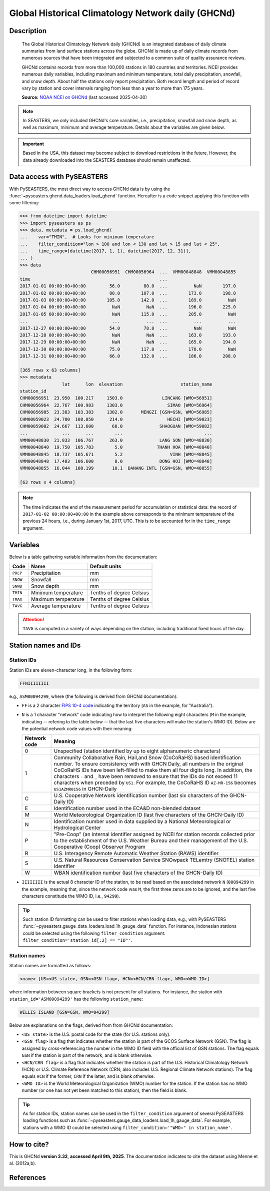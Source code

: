 .. _ghcnd:

Global Historical Climatology Network daily (GHCNd)
===================================================

Description
-----------

.. epigraph::

   The Global Historical Climatology Network daily (GHCNd) is an integrated database of
   daily climate summaries from land surface stations across the globe. GHCNd is made up
   of daily climate records from numerous sources that have been integrated and
   subjected to a common suite of quality assurance reviews.

   GHCNd contains records from more than 100,000 stations in 180 countries and
   territories. NCEI provides numerous daily variables, including maximum and minimum
   temperature, total daily precipitation, snowfall, and snow depth.
   About half the stations only report precipitation. Both record length and period of
   record vary by station and cover intervals ranging from less than a year to more than
   175 years.

   **Source:** `NOAA NCEI on GHCNd <https://www.ncei.noaa.gov/products/land-based-station/global-historical-climatology-network-daily>`_
   (last accessed 2025-04-30)


.. note::

   In SEASTERS, we only included GHCNd's core variables, i.e., precipitation, snowfall
   and snow depth, as well as maximum, minimum and average temperature. Details about
   the variables are given below.


.. important::

   Based in the USA, this dataset may become subject to download restrictions in the
   future. However, the data already downloaded into the SEASTERS database should remain
   unaffected.


Data access with PySEASTERS
---------------------------

With PySEASTERS, the most direct way to access GHCNd data is by using the
:func:`~pyseasters.ghcnd.data_loaders.load_ghcnd` function. Hereafter is a code
snippet applying this function with some filtering:

.. code:: pycon

   >>> from datetime import datetime
   >>> import pyseasters as ps
   >>> data, metadata = ps.load_ghcnd(
   ...    var="TMIN",  # Looks for minimum temperature
   ...    filter_condition="lon > 100 and lon < 130 and lat > 15 and lat < 25",
   ...    time_range=[datetime(2017, 1, 1), datetime(2017, 12, 31)],
   ... )
   >>> data
                              CHM00056951  CHM00056964  ...  VMM00048848  VMM00048855
   time                                                 ...
   2017-01-01 00:00:00+00:00         56.0         80.0  ...          NaN        197.0
   2017-01-02 00:00:00+00:00         80.0        107.0  ...        173.0        198.0
   2017-01-03 00:00:00+00:00        105.0        142.0  ...        189.0          NaN
   2017-01-04 00:00:00+00:00          NaN          NaN  ...        196.0        225.0
   2017-01-05 00:00:00+00:00          NaN        115.0  ...        205.0          NaN
   ...                                ...          ...  ...          ...          ...
   2017-12-27 00:00:00+00:00         54.0         78.0  ...          NaN          NaN
   2017-12-28 00:00:00+00:00          NaN          NaN  ...        163.0        193.0
   2017-12-29 00:00:00+00:00          NaN          NaN  ...        165.0        194.0
   2017-12-30 00:00:00+00:00         75.0        117.0  ...        178.0          NaN
   2017-12-31 00:00:00+00:00         66.0        132.0  ...        186.0        208.0

   [365 rows x 63 columns]
   >>> metadata
                   lat      lon  elevation                      station_name
   station_id
   CHM00056951  23.950  100.217     1503.0               LINCANG [WMO=56951]
   CHM00056964  22.767  100.983     1303.0                 SIMAO [WMO=56964]
   CHM00056985  23.383  103.383     1302.0       MENGZI [GSN=GSN, WMO=56985]
   CHM00059023  24.700  108.050      214.0                 HECHI [WMO=59023]
   CHM00059082  24.667  113.600       68.0              SHAOGUAN [WMO=59082]
   ...             ...      ...        ...                               ...
   VMM00048830  21.833  106.767      263.0              LANG SON [WMO=48830]
   VMM00048840  19.750  105.783        5.0             THANH HOA [WMO=48840]
   VMM00048845  18.737  105.671        5.2                  VINH [WMO=48845]
   VMM00048848  17.483  106.600        8.0              DONG HOI [WMO=48848]
   VMM00048855  16.044  108.199       10.1  DANANG INTL [GSN=GSN, WMO=48855]

   [63 rows x 4 columns]


.. note::

   The time indicates the end of the measurement period for accumulation or statistical
   data: the record of ``2017-01-02 00:00:00+00:00``
   in the example above corresponds to the minimum temperature of the previous 24 hours,
   i.e., during January 1st, 2017, UTC. This is to be accounted for in the
   ``time_range`` argument.


.. seealso::

   :ref:`User guide \> Rain gauge data <guide-rain-gauge>`
      User guide page introducing rain gauge data loading functions looking into all
      available datasets -- including GHCNd --, and giving more details about filtering
      and searching in PySEASTERS.


Variables
---------

Below is a table gathering variable information from the documentation:

.. list-table::
     :header-rows: 1

     * - Code
       - Name
       - Default units
     * - ``PRCP``
       - Precipitation
       - mm
     * - ``SNOW``
       - Snowfall
       - mm
     * - ``SNWD``
       - Snow depth
       - mm
     * - ``TMIN``
       - Minimum temperature
       - Tenths of degree Celsius
     * - ``TMAX``
       - Maximum temperature
       - Tenths of degree Celsius
     * - ``TAVG``
       - Average temperature
       - Tenths of degree Celsius


.. attention::

   ``TAVG`` is computed in a variety of ways depending on the station, including
   traditional fixed hours of the day.


Station names and IDs
---------------------

.. _ghcnd-station-id:

Station IDs
~~~~~~~~~~~

Station IDs are eleven-character long, in the following form:

.. code:: console

   FFNIIIIIIII


e.g., ``ASM00094299``, where (the following is derived from GHCNd documentation):

* ``FF`` is a 2 character `FIPS 10-4 code <https://en.wikipedia.org/wiki/FIPS_10-4>`_
  indicating the territory (``AS`` in the example, for "Australia").

  .. seealso::

     :doc:`pyseasters.COUNTRIES <../api/pyseasters.constants.countries>`
        PySEASTERS provides the ``COUNTRIES`` constant ``pandas`` DataFrame that
        relates country names with ISO and FIPS codes.


* ``N`` is a 1 character "network" code indicating how to interpret the following eight
  characters (``M`` in the example, indicating -- refering to the table below --
  that the last five characters will make the station's WMO ID).
  Below are the potential network code values with their meaning:

  .. list-table::
     :header-rows: 1

     * - Network code
       - Meaning
     * - 0
       - Unspecified (station identified by up to eight
         alphanumeric characters)
     * - 1
       - Community Collaborative Rain, Hail,and Snow (CoCoRaHS)
         based identification number.  To ensure consistency with
         with GHCN Daily, all numbers in the original CoCoRaHS IDs
         have been left-filled to make them all four digits long.
         In addition, the characters ``-`` and ``_`` have been removed
         to ensure that the IDs do not exceed 11 characters when
         preceded by ``US1``. For example, the CoCoRaHS ID
         ``AZ-MR-156`` becomes ``US1AZMR0156`` in GHCN-Daily
     * - C
       - U.S. Cooperative Network identification number (last six
         characters of the GHCN-Daily ID)
     * - E
       - Identification number used in the ECA&D non-blended
         dataset
     * - M
       - World Meteorological Organization ID (last five
         characters of the GHCN-Daily ID)
     * - N
       - Identification number used in data supplied by a
         National Meteorological or Hydrological Center
     * - P
       - "Pre-Coop" (an internal identifier assigned by NCEI for station
         records collected prior to the establishment of the U.S. Weather
         Bureau and their management of the U.S. Cooperative (Coop)
         Observer Program
     * - R
       - U.S. Interagency Remote Automatic Weather Station (RAWS)
         identifier
     * - S
       - U.S. Natural Resources Conservation Service SNOwpack
         TELemtry (SNOTEL) station identifier
     * - W
       - WBAN identification number (last five characters of the
         GHCN-Daily ID)


* ``IIIIIIII`` is the actual 8 character ID of the station, to be read based on the
  associated network ``N`` (``00094299`` in the example, meaning that, since the network
  code was ``M``, the first three zeros are to be ignored, and the last five characters
  constitude the WMO ID, i.e., ``94299``).


.. tip::

   Such station ID formatting can be used to filter stations when loading data,
   e.g., with PySEASTERS
   :func:`~pyseasters.gauge_data_loaders.load_1h_gauge_data`
   function. For instance, Indonesian stations could be selected using the following
   ``filter_condition`` argument: ``filter_condition='station_id[:2] == "ID"'``.


.. _ghcnd-station-name:

Station names
~~~~~~~~~~~~~

Station names are formatted as follows:

.. code:: console

   <name> [US=<US state>, GSN=<GSN flag>, HCN=<HCN/CRN flag>, WMO=<WMO ID>]


where information between square brackets is not present for all stations. For instance,
the station with ``station_id='ASM00094299'`` has the following ``station_name``:

.. code:: console

   WILLIS ISLAND [GSN=GSN, WMO=94299]


Below are explanations on the flags, derived from from GHCNd documentation:

* ``<US state>`` is the U.S. postal code for the state (for U.S. stations only).

* ``<GSN flag>`` is a flag that indicates whether the station is part of the GCOS
  Surface Network (GSN). The flag is assigned by cross-referencing
  the number in the WMO ID field with the official list of GSN
  stations. The flag equals ``GSN`` if the station is part of the network, and is blank
  otherwise.

* ``<HCN/CRN flag>`` is a flag that indicates whether the station is part of the U.S.
  Historical Climatology Network (HCN) or U.S. Climate Reference Network (CRN; also
  includes U.S. Regional Climate Network stations).
  The flag equals ``HCN`` if the former, ``CRN`` if the latter, and is blank otherwise.

* ``<WMO ID>`` is the World Meteorological Organization (WMO) number for the
  station. If the station has no WMO number (or one has not yet been matched to this
  station), then the field is blank.


.. tip::

   As for station IDs, station names can be used in the ``filter_condition`` argument
   of several PySEASTERS loading functions such as
   :func:`~pyseasters.gauge_data_loaders.load_1h_gauge_data`. For
   example, stations with a WMO ID could be selected using
   ``filter_condition='"WMO=" in station_name'``.



How to cite?
------------

This is GHCNd **version 3.32**, **accessed April 9th, 2025**.
The documentation indicates to cite the dataset using Menne et al. (2012a,b).


References
----------

.. bibliography::
   :list: bullet
   :filter: key % "GHCNd:"
